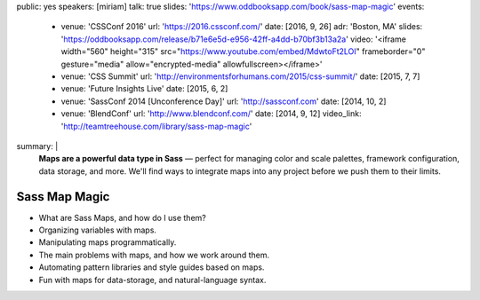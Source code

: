 public: yes
speakers: [miriam]
talk: true
slides: 'https://www.oddbooksapp.com/book/sass-map-magic'
events:
  - venue: 'CSSConf 2016'
    url: 'https://2016.cssconf.com/'
    date: [2016, 9, 26]
    adr: 'Boston, MA'
    slides: 'https://oddbooksapp.com/release/b71e6e5d-e956-42ff-a4dd-b70bf3b13a2a'
    video: '<iframe width="560" height="315" src="https://www.youtube.com/embed/MdwtoFt2LOI" frameborder="0" gesture="media" allow="encrypted-media" allowfullscreen></iframe>'
  - venue: 'CSS Summit'
    url: 'http://environmentsforhumans.com/2015/css-summit/'
    date: [2015, 7, 7]
  - venue: 'Future Insights Live'
    date: [2015, 6, 2]
  - venue: 'SassConf 2014 [Unconference Day]'
    url: 'http://sassconf.com'
    date: [2014, 10, 2]
  - venue: 'BlendConf'
    url: 'http://www.blendconf.com/'
    date: [2014, 9, 12]
    video_link: 'http://teamtreehouse.com/library/sass-map-magic'
summary: |
  **Maps are a powerful data type in Sass** —
  perfect for managing color and scale palettes,
  framework configuration, data storage, and more.
  We'll find ways to integrate maps into any project
  before we push them to their limits.


Sass Map Magic
==============

- What are Sass Maps, and how do I use them?
- Organizing variables with maps.
- Manipulating maps programmatically.
- The main problems with maps, and how we work around them.
- Automating pattern libraries and style guides based on maps.
- Fun with maps for data-storage, and natural-language syntax.
